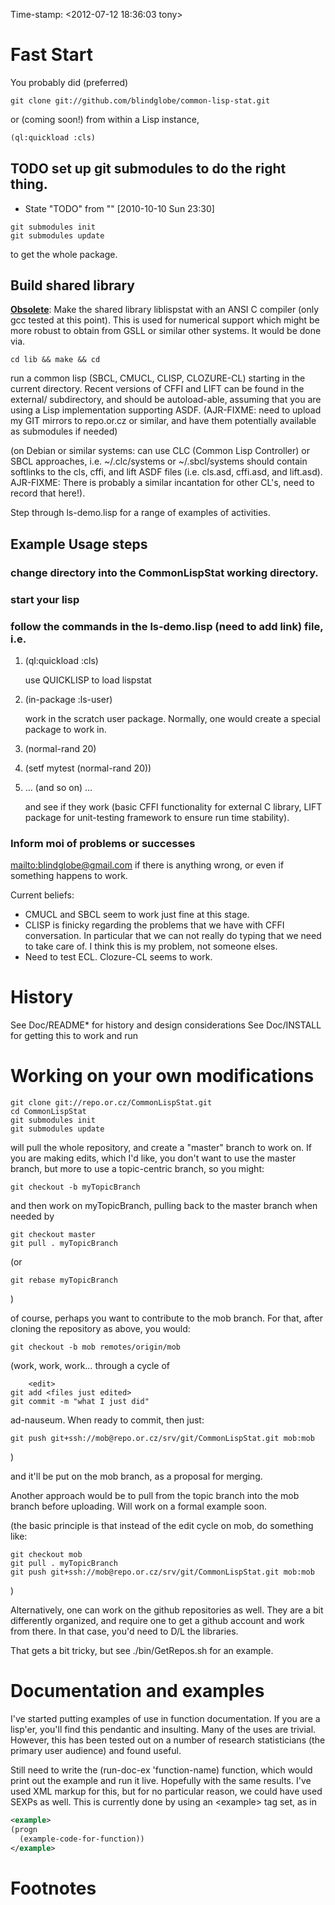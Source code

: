 
Time-stamp: <2012-07-12 18:36:03 tony>

* Fast Start

  You probably did  (preferred)

#+name: GitClone
#+begin_src shell
  git clone git://github.com/blindglobe/common-lisp-stat.git
#+end_src

  or (coming soon!) from within a Lisp instance, 

#+name: QuickLispLoad
#+begin_src lisp
  (ql:quickload :cls)
#+end_src

** TODO set up git submodules to do the right thing. 
   - State "TODO"       from ""           [2010-10-10 Sun 23:30]

#+begin_src shell
  git submodules init
  git submodules update
#+end_src

  to get the whole package.

** Build shared library

  *_Obsolete_*: Make the shared library liblispstat with an ANSI C
  compiler (only gcc tested at this point).  This is used for
  numerical support which might be more robust to obtain from GSLL or
  similar other systems.  It would be done via.

#+begin_src shell
  cd lib && make && cd
#+end_src

  run a common lisp (SBCL, CMUCL, CLISP, CLOZURE-CL) starting in the
  current directory.  Recent versions of CFFI and LIFT can be found in
  the external/ subdirectory, and should be autoload-able, assuming
  that you are using a Lisp implementation supporting ASDF.
  (AJR-FIXME: need to upload my GIT mirrors to repo.or.cz or similar,
  and have them potentially available as submodules if needed)

  (on Debian or similar systems: can use CLC (Common Lisp Controller)
  or SBCL approaches, i.e.  ~/.clc/systems or ~/.sbcl/systems should
  contain softlinks to the cls, cffi, and lift ASDF files
  (i.e. cls.asd, cffi.asd, and lift.asd).  AJR-FIXME: There is
  probably a similar incantation for other CL's, need to record that
  here!).

  Step through ls-demo.lisp for a range of examples of activities.

** Example Usage steps
  
*** change directory into the CommonLispStat working directory.
*** start your lisp
*** follow the commands in the *ls-demo.lisp* (need to add link) file, i.e.
 
**** (ql:quickload :cls)

     use QUICKLISP to load lispstat


**** (in-package :ls-user)

     work in the scratch user package.  Normally, one would create a
     special package to work in.

**** (normal-rand 20)

**** (setf mytest (normal-rand 20))

**** ... (and so on) ...

   and see if they work (basic CFFI functionality for external C
   library, LIFT package for unit-testing framework to ensure run time
   stability).
  
*** Inform  moi of problems or successes

    mailto:blindglobe@gmail.com if there is anything wrong, or
    even if something happens to work.

    Current beliefs:
    - CMUCL and SBCL seem to work just fine at this stage.
    - CLISP is finicky regarding the problems that we have with CFFI
      conversation.  In particular that we can not really do typing
      that we need to take care of.  I think this is my problem, not
      someone elses.
    - Need to test ECL.  Clozure-CL seems to work.

* History

   See Doc/README* for history and design considerations
   See Doc/INSTALL for getting this to work and run

* Working on your own modifications

#+begin_src shell
   git clone git://repo.or.cz/CommonLispStat.git 
   cd CommonLispStat
   git submodules init
   git submodules update
#+end_src

   will pull the whole repository, and create a "master" branch to
   work on.  If you are making edits, which I'd like, you don't want
   to use the master branch, but more to use a topic-centric branch,
   so you might:

#+begin_src shell
    git checkout -b myTopicBranch
#+end_src

and then work on myTopicBranch, pulling back to the master branch when
needed by

#+begin_src shell
    git checkout master
    git pull . myTopicBranch
#+end_src

(or
#+begin_src shell
    git rebase myTopicBranch
#+end_src
)

of course, perhaps you want to contribute to the mob branch.   For
that, after cloning the repository as above, you would:

#+begin_src shell
    git checkout -b mob remotes/origin/mob
#+end_src

(work, work, work... through a cycle of

#+begin_src shell
         <edit>
	 git add <files just edited>
	 git commit -m "what I just did"
#+end_src

 ad-nauseum.  When ready to commit, then just:

#+begin_src shell
     git push git+ssh://mob@repo.or.cz/srv/git/CommonLispStat.git mob:mob
#+end_src

)

and it'll be put on the mob branch, as a proposal for merging.

Another approach would be to pull from the topic branch into the mob
branch before uploading.   Will work on a formal example soon.

(the basic principle is that instead of the edit cycle on mob, do
something like:

#+begin_src shell
  git checkout mob
  git pull . myTopicBranch   
  git push git+ssh://mob@repo.or.cz/srv/git/CommonLispStat.git mob:mob
#+end_src

)

Alternatively, one can work on the github repositories as well.  They
are a bit differently organized, and require one to get a github
account and work from there.  In that case, you'd need to D/L the
libraries. 

That gets a bit tricky, but see ./bin/GetRepos.sh for an example. 

* Documentation and examples

  I've started putting examples of use in function documentation.  If
  you are a lisp'er, you'll find this pendantic and insulting.  Many
  of the uses are trivial.  However, this has been tested out on a
  number of research statisticians (the primary user audience) and
  found useful.

  Still need to write the (run-doc-ex 'function-name) function, which
  would print out the example and run it live.  Hopefully with the
  same results.  I've used XML markup for this, but for no particular
  reason, we could have used SEXPs as well.  This is currently done by
  using an <example> tag set, as in

#+srcname: 
#+begin_src xml
  <example>
  (progn
    (example-code-for-function))
  </example>
#+end_src

* Footnotes

[fn:1] I´m not including instructions for Emacs or git, as the former
is dealt with other places and the latter was required for you to get
this.  Since disk space is cheap, I´m intentionally forcing git to be
part of this system.  Sorry if you hate it.  Org-mode, org-babel, and
org-babel-lisp, and hypo are useful for making this file a literate
and interactively executable piece of work. 
